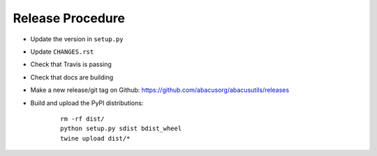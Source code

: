 Release Procedure
=================

- Update the version in ``setup.py``
- Update ``CHANGES.rst``
- Check that Travis is passing
- Check that docs are building
- Make a new release/git tag on Github: https://github.com/abacusorg/abacusutils/releases
- Build and upload the PyPI distributions:

    ::
    
      rm -rf dist/
      python setup.py sdist bdist_wheel
      twine upload dist/*
